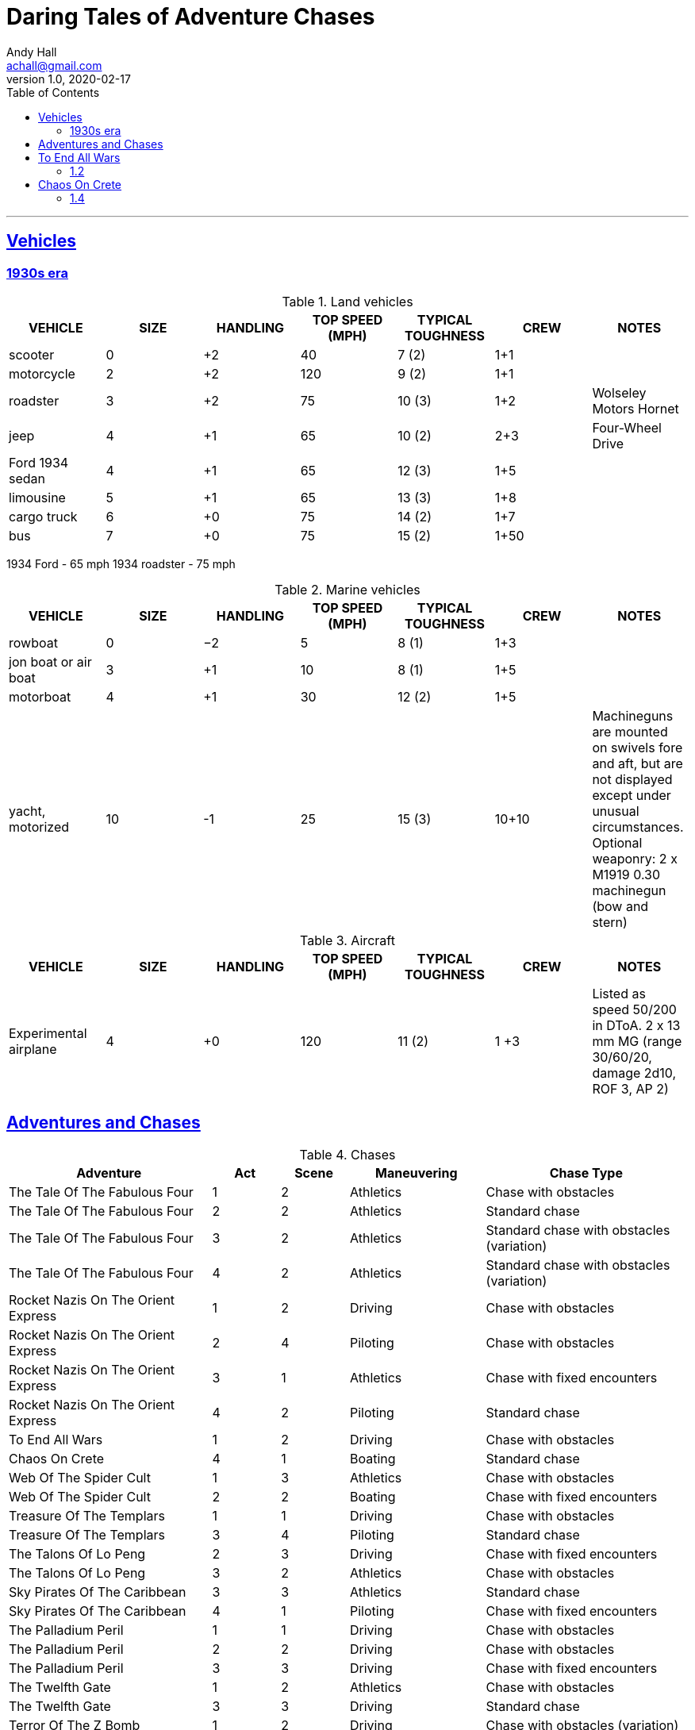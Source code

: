 = Daring Tales of Adventure Chases
Andy Hall <achall@gmail.com>
v1.0, 2020-02-17
:toc: left
:toclevels: 4
:experimental:
:sectlinks:
:sectanchors:

***

== Vehicles

=== 1930s era

////
[%header]
|===
| SIZE | MASS UP TO… |  HT / LGTH UP TO… | SCALE MOD | HANDLING | TOP SPEED (MPH) | TYPICAL TOUGHNESS | CREW | EXAMPLE VEHICLES | NOTES
| 3 | 2000 lbs | 12′ | — | +1 | 120 | 10 (3) | 1+2 | roadster (e.g., Duesenberg Model J) |
| 4 | 2 tons | 15′ | +2 | +1 | 65 | 10 (2) | 2+3 | jeep | Four-Wheel Drive. Weapons: Heavy MG (Front Pintle Mount)
|===
////

.Land vehicles
[%header]
|===
| VEHICLE | SIZE | HANDLING | TOP SPEED (MPH) | TYPICAL TOUGHNESS | CREW | NOTES
// | 3 | 2000 lbs | 12′ | — | +1 | 120 | 10 (2) | 1+4 | car
| scooter | 0 | +2 | 40 | 7 (2) | 1+1 |
| motorcycle | 2 | +2 | 120 | 9 (2) | 1+1 |
// | roadster | 3 |  +2 | 120 | 10 (3) | 1+2 | e.g., Duesenberg Model J
| roadster | 3 |  +2 | 75 | 10 (3) | 1+2 | Wolseley Motors Hornet
// | jeep with mounted MGs | 4 |  +1 | 65 | 10 (2) | 2+3 | Four-Wheel Drive. Weapons: Heavy MG (Front Pintle Mount)
| jeep | 4 |  +1 | 65 | 10 (2) | 2+3 | Four-Wheel Drive
// | sedan | 4 | +1 | 90 | 12 (3) | 1+5 |
| Ford 1934 sedan | 4 | +1 | 65 | 12 (3) | 1+5 |

| limousine | 5 | +1 | 65 | 13 (3) | 1+8 |
| cargo truck | 6 | +0 | 75 | 14 (2) | 1+7 |
| bus | 7 | +0 | 75 | 15 (2) | 1+50 |
|===

1934 Ford - 65 mph
1934 roadster - 75 mph



.Marine vehicles
[%header]
|===
| VEHICLE | SIZE | HANDLING | TOP SPEED (MPH) | TYPICAL TOUGHNESS | CREW | NOTES
| rowboat | 0 | −2 | 5 | 8 (1) | 1+3 |
| jon boat or air boat | 3 | +1 | 10 | 8 (1) | 1+5 |
| motorboat | 4 | +1 | 30 | 12 (2) | 1+5 |
| yacht, motorized | 10 | -1 | 25 | 15 (3) | 10+10 a| Machineguns are mounted on swivels fore and aft, but are not displayed except under unusual circumstances.
Optional weaponry: 2 x M1919 0.30 machinegun (bow and stern)
|===

.Aircraft
[%header]
|===
| VEHICLE | SIZE | HANDLING | TOP SPEED (MPH) | TYPICAL TOUGHNESS | CREW | NOTES
| Experimental airplane | 4 | +0 | 120 | 11 (2) | 1 +3 | Listed as speed 50/200 in DToA. 2 x 13 mm MG (range 30/60/20, damage 2d10, ROF 3, AP 2)
|===


////
Acc/Top Speed: 10/20; Toughness: 12(3); Crew: 1+5 | Sedan
Acc/Top Speed: 10/20; Toughness: 9 (2); Crew: 1+3 | Jeep
Acc/Top Speed: 20/36; Toughness: 8 (2); Crew: 1+1 | Motorcycle
2 1000 lbs 9′ — +2 100 9 (2) 1+1 motorcycle, ATV

Acc/Top Speed: 4/16; Toughness: 13 (3); Crew: 1+8 | Limo
Acc/Top Speed: 6/18; Toughness: 7 (2); Crew: 1+1 | Scooter
Acc/Top Speed: 8/16; Toughness: 14 (2);
Crew: 1+10 | Cargo truck
Acc/Top Speed: 5/15; Toughness: 15(2); Crew: 1+50 | Bus

Acc/Top Speed: 3/9; Toughness: 15 (3);
Crew: 10+10 | Yacht, motorized
Notes: —
Machineguns are mounted on swivels fore and aft, but are not displayed except under unusual circumstances.
Weapons:
2 x M1919 0.30 machinegun (bow and stern)

Acc/Top Speed: 4/13; Toughness: 12 (2);
Crew: 1+5 | Motorboat
Notes: —
////

== Adventures and Chases
.Chases
[%header,cols="3,1,1,2,3"]
|===
|Adventure | Act | Scene | Maneuvering | Chase Type

| The Tale Of The Fabulous Four | 1 | 2 | Athletics | Chase with obstacles
| The Tale Of The Fabulous Four | 2 | 2 | Athletics | Standard chase
| The Tale Of The Fabulous Four | 3 | 2 | Athletics | Standard chase with obstacles (variation)
| The Tale Of The Fabulous Four | 4 | 2 | Athletics | Standard chase with obstacles (variation)
|  Rocket Nazis On The Orient Express  | 1 | 2 | Driving |  Chase with obstacles
|  Rocket Nazis On The Orient Express  | 2 | 4 | Piloting |  Chase with obstacles
|  Rocket Nazis On The Orient Express  | 3 | 1 | Athletics |  Chase with fixed encounters
|  Rocket Nazis On The Orient Express  | 4 | 2 | Piloting |  Standard chase
| To End All Wars | 1 | 2 | Driving | Chase with obstacles
| Chaos On Crete | 4 | 1 | Boating | Standard chase
| Web Of The Spider Cult | 1 | 3 | Athletics | Chase with obstacles
| Web Of The Spider Cult | 2 | 2 | Boating | Chase with fixed encounters
| Treasure Of The Templars | 1 | 1 | Driving | Chase with obstacles
| Treasure Of The Templars | 3 | 4 | Piloting  | Standard chase
| The Talons Of Lo Peng | 2 | 3 | Driving  | Chase with fixed encounters
| The Talons Of Lo Peng | 3 | 2 | Athletics | Chase with obstacles
| Sky Pirates Of The Caribbean | 3 | 3 | Athletics | Standard chase
| Sky Pirates Of The Caribbean | 4 | 1 | Piloting  | Chase with fixed encounters
| The Palladium Peril | 1 | 1 | Driving | Chase with obstacles
| The Palladium Peril | 2 | 2 | Driving | Chase with obstacles
| The Palladium Peril | 3 | 3 | Driving | Chase with fixed encounters
| The Twelfth Gate | 1 | 2 | Athletics | Chase with obstacles
| The Twelfth Gate | 3 | 3 | Driving | Standard chase
| Terror Of The Z Bomb | 1 | 2 | Driving | Chase with obstacles (variation)
| Terror Of The Z Bomb | 2 | 4 | Athletics | Chase with obstacles (variation)
| Terror Of The Z Bomb | 3 | 2 | Driving | Chase with obstacles
| Terror Of The Z Bomb | 3 | 4 | Piloting | Standard chase
| Terror Of The Z Bomb | 4 | 2 | Athletics | Chase with obstacles
| Island Of Terror | 1 | 1 | Driving | Standard chase
| Island Of Terror | 1 | 3 | Athletics | Chase with obstacles
| Kingdom Of The Blood Gods | 1 | 1 | Driving | Standard chase
| Kingdom Of The Blood Gods | 2 | 1 | Boating | Chase with obstacles (variation)
| Kingdom Of The Blood Gods | 2 | 5 | Athletics | Standard chase
| Kingdom Of The Blood Gods | 3 | 3 | Athletics | Chase with obstacles
| The Hands Of Kali | 1 | 4 | Athletics | Chase with obstacles
| The Hands Of Kali | 3 | 3 | Driving | Chase with obstacles
| The Hands Of Kali | 3 | 4 | Driving | Standard chase
| Legacy Of Tunguska | 1 | 1 | Driving | Chase with obstacles
| Legacy Of Tunguska | 2 | 1 | Driving | Chase with obstacles
| Legacy Of Tunguska | 2 | 3 | Driving | Standard chase
| Legacy Of Tunguska | 3 | 1 | Piloting | Standard chase
| Legacy Of Tunguska | 3 | 3 | Driving | Standard chase
| Legacy Of Tunguska | 4 | 1 | Athletics | Standard chase
| Legacy Of Tunguska | 4 | 2 | Piloting | Standard chase
| The Devil's Chalice | 1 | 2 | Driving | Chase with obstacles
| The Devil's Chalice | 3 | 2 | Driving | Standard chase
| The Sword of Avalon | 1 | 2 | Athletics | Standard chase
| The Sword of Avalon | 2 | 1 | Boating | Chase with obstacles (variation)
| The Sword of Avalon | 2 | 3 | Athletics | Chase with fixed encounters
| The Sword of Avalon | 3 | 3 | Driving | Standard chase
| The Muramasa Curse | 1 | 3 | Athletics | Chase with obstacles
| The Muramasa Curse | 2 | 2 | Athletics | Chase with fixed encounters _and_ obstacles
| The Muramasa Curse | 2 | 3 | Driving | Chase with obstacles
| The Muramasa Curse | 4 | 3 | Athletics | Chase with obstacles (variation)
| Empire of the Black Pharaoh | 1 | 4 | Driving | Chase with obstacles
|===


.Scenarios for Daring Tales of Adventure
[%header,cols="3,2,1,1"]
|===
| Scenario Name | Book | Order in Compendium | Chronological Order
| The Tale Of The Fabulous Four | N/A | Not in compendium | 1
| Rocket Nazis On The Orient Express | N/A | Not in compendium | 2
| To End All Wars | Compendium 1 | 1 | 3
| Chaos On Crete | Compendium 1 | 2 | 4
| Web Of The Spider Cult | Compendium 1 | 3 | 5
| Treasure Of The Templars | Compendium 1 | 4 | 6
| The Talons Of Lo Peng | Compendium 1 | 5 | 7
| Sky Pirates Of The Caribbean | Compendium 2 | 1 | 8
| The Palladium Peril | Compendium 2 | 2 | 9
| The Twelfth Gate | Compendium 2 | 3 | 10
| Terror Of The Z Bomb | Compendium 2 | 4 | 11
| Island Of Terror | Compendium 3 | 1 | 12
| Kingdom Of The Blood Gods | Compendium 3 | 2 | 13
| The Hands Of Kali | Compendium 3 | 3 | 14
| Legacy Of Tunguska | Compendium 3 | 4 | 15
| The Devil's Chalice | Compendium 4 | 1 | 16
| The Sword of Avalon | Compendium 4 | 2 | 17
| The Muramasa Curse | Compendium 4 | 3 | 18
| Empire of the Black Pharaoh | Compendium 4 | 4 | 19
|===

== To End All Wars
=== 1.2

== Chaos On Crete
=== 1.4

////

== Web Of The Spider Cult

== Treasure Of The Templars

== The Talons Of Lo Peng

== Sky Pirates Of The Caribbean

== The Palladium Peril

== The Twelfth Gate

== Terror Of The Z Bomb

== Island Of Terror

== Kingdom Of The Blood Gods

== The Hands Of Kali

== Legacy Of Tunguska

== The Devil's Chalice

== The Sword of Avalon

== The Muramasa Curse

==  Empire of the Black Pharaoh

////
